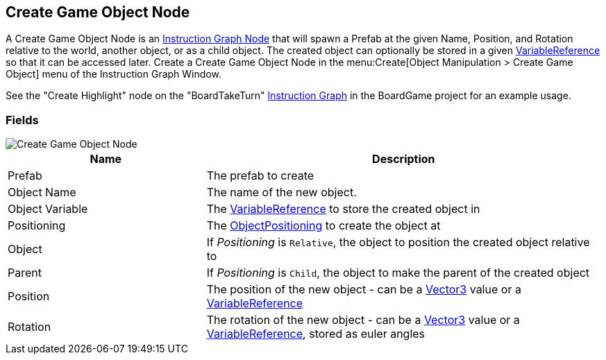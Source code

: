 [#manual/create-game-object-node]

## Create Game Object Node

A Create Game Object Node is an <<manual/instruction-graph-node.html,Instruction Graph Node>> that will spawn a Prefab at the given Name, Position, and Rotation relative to the world, another object, or as a child object. The created object can optionally be stored in a given <<reference/variable-reference.html,VariableReference>> so that it can be accessed later. Create a Create Game Object Node in the menu:Create[Object Manipulation > Create Game Object] menu of the Instruction Graph Window.

See the "Create Highlight" node on the "BoardTakeTurn" <<manual/instruction-graph.html,Instruction Graph>> in the BoardGame project for an example usage.

### Fields

image::create-game-object-node.png[Create Game Object Node]

[cols="1,2"]
|===
| Name	| Description

| Prefab	| The prefab to create
| Object Name	| The name of the new object.
| Object Variable	| The <<reference/variable-reference.html,VariableReference>> to store the created object in
| Positioning	| The <<reference/create-game-object-node-object-positioning,ObjectPositioning>> to create the object at
| Object	| If _Positioning_ is `Relative`, the object to position the created object relative to
| Parent	| If _Positioning_ is `Child`, the object to make the parent of the created object
| Position	| The position of the new object - can be a https://docs.unity3d.com/ScriptReference/Vector3.html[Vector3^] value or a <<reference/variable-reference.html,VariableReference>>
| Rotation	| The rotation of the new object - can be a https://docs.unity3d.com/ScriptReference/Vector3.html[Vector3^] value or a <<reference/variable-reference.html,VariableReference>>, stored as euler angles
|===

ifdef::backend-multipage_html5[]
<<reference/create-game-object-node.html,Reference>>
endif::[]